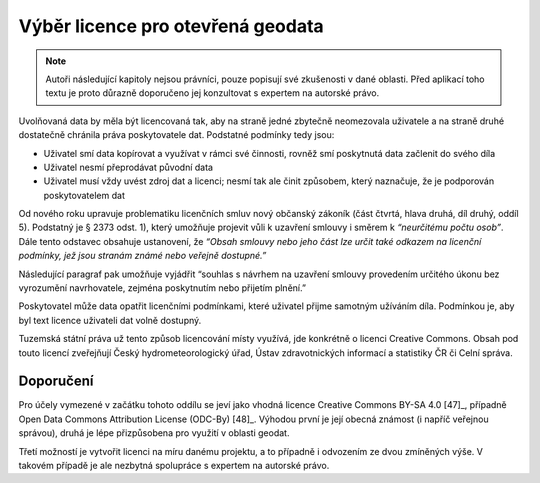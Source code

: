 Výběr licence pro otevřená geodata
==================================

.. note:: Autoři následující kapitoly nejsou právníci, pouze popisují své
    zkušenosti v dané oblasti. Před aplikací toho textu je proto důrazně doporučeno
    jej konzultovat s expertem na autorské právo.

Uvolňovaná data by měla být licencovaná tak, aby na straně jedné zbytečně
neomezovala uživatele a na straně druhé dostatečně chránila práva poskytovatele
dat. Podstatné podmínky tedy jsou:

* Uživatel smí data kopírovat a využívat v rámci své činnosti, rovněž smí
  poskytnutá data začlenit do svého díla
* Uživatel nesmí přeprodávat původní data
* Uživatel musí vždy uvést zdroj dat a licenci; nesmí tak ale činit způsobem,
  který naznačuje, že je podporován poskytovatelem dat

Od nového roku upravuje problematiku licenčních smluv nový občanský zákoník
(část čtvrtá, hlava druhá, díl druhý, oddíl 5). Podstatný je § 2373 odst. 1),
který umožňuje projevit vůli k uzavření smlouvy i směrem k *“neurčitému počtu
osob”*. Dále tento odstavec obsahuje ustanovení, že *“Obsah smlouvy nebo jeho část
lze určit také odkazem na licenční podmínky, jež jsou stranám známé nebo veřejně
dostupné.”*

Následující paragraf pak umožňuje vyjádřit “souhlas s návrhem na uzavření
smlouvy provedením určitého úkonu bez vyrozumění navrhovatele, zejména
poskytnutím nebo přijetím plnění.”

Poskytovatel může data opatřit licenčními podmínkami, které uživatel přijme
samotným užíváním díla. Podmínkou je, aby byl text licence uživateli dat volně
dostupný.

Tuzemská státní práva už tento způsob licencování místy využívá, jde konkrétně o
licenci Creative Commons. Obsah pod touto licencí zveřejňují Český
hydrometeorologický úřad, Ústav zdravotnických informací a statistiky ČR či
Celní správa.

Doporučení
----------
Pro účely vymezené v začátku tohoto oddílu se jeví jako vhodná licence Creative
Commons BY-SA 4.0 [47]_, případně Open Data Commons Attribution License (ODC-By)
[48]_. Výhodou první je její obecná známost (i napříč veřejnou správou), druhá je
lépe přizpůsobena pro využití v oblasti geodat.

Třetí možností je vytvořit licenci na míru danému projektu, a to případně i
odvozením ze dvou zmíněných výše. V takovém případě je ale nezbytná spolupráce s
expertem na autorské právo.

